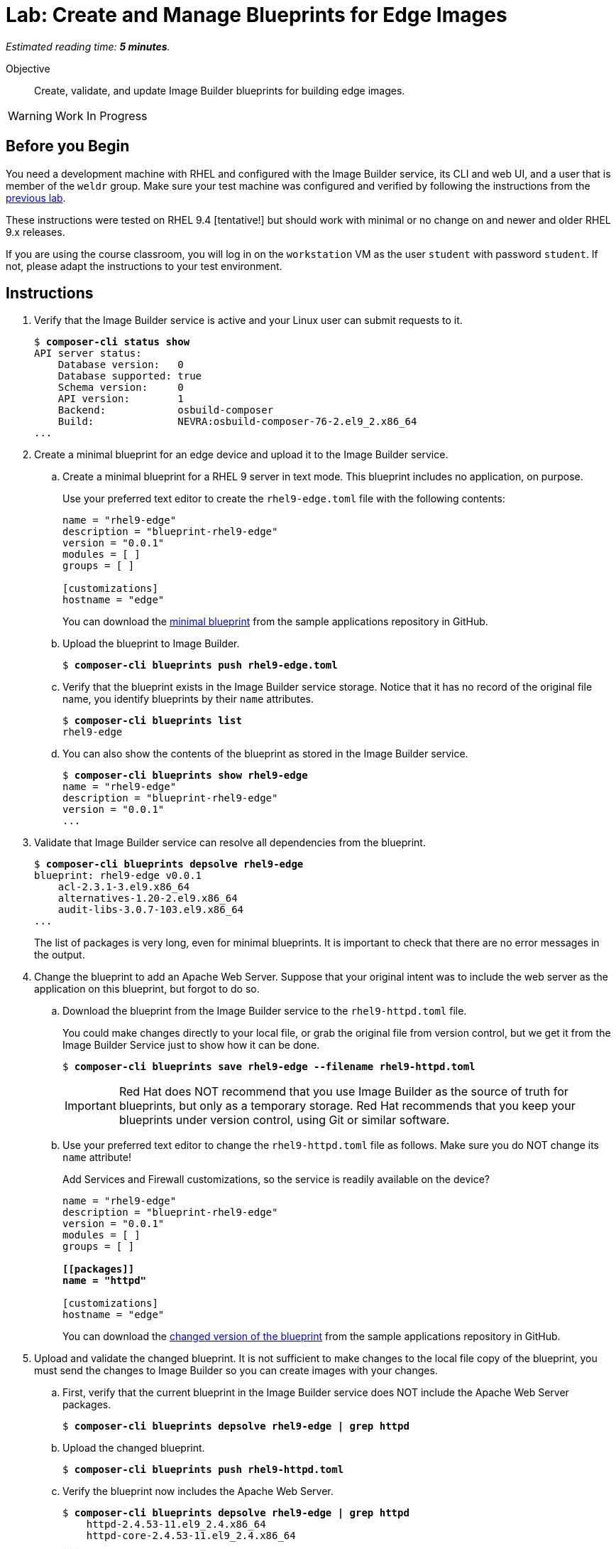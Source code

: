 :time_estimate: 5

= Lab: Create and Manage Blueprints for Edge Images

_Estimated reading time: *{time_estimate} minutes*._

Objective::

Create, validate, and update Image Builder blueprints for building edge images.

WARNING: Work In Progress

== Before you Begin

You need a development machine with RHEL and configured with the Image Builder service, its CLI and web UI, and a user that is member of the `weldr` group. Make sure your test machine was configured and verified by following the instructions from the xref:s4-install-lab.adoc[previous lab].

These instructions were tested on RHEL 9.4 [tentative!] but should work with minimal or no change on and newer and older RHEL 9.x releases.

If you are using the course classroom, you will log in on the `workstation` VM as the user `student` with password `student`. If not, please adapt the instructions to your test environment.

//TODO: Review and minimize the sample blueprints, remove unecessary sections such as "groups=[]" and add customizations so it makes sense, for example, starting httpd service and opening the firewall, so it produces a minimaly usable and consistent image.

== Instructions

1. Verify that the Image Builder service is active and your Linux user can submit requests to it.
+
[source,subs="verbatim,quotes"]
--
$ *composer-cli status show*
API server status:
    Database version:   0
    Database supported: true
    Schema version:     0
    API version:        1
    Backend:            osbuild-composer
    Build:              NEVRA:osbuild-composer-76-2.el9_2.x86_64
...
--

2. Create a minimal blueprint for an edge device and upload it to the Image Builder service.

.. Create a minimal blueprint for a RHEL 9 server in text mode. This blueprint includes no application, on purpose.
+
Use your preferred text editor to create the `rhel9-edge.toml` file with the following contents:
+
[source,subs="verbatim,quotes"]
--
name = "rhel9-edge"
description = "blueprint-rhel9-edge"
version = "0.0.1"
modules = [ ]
groups = [ ]

[customizations]
hostname = "edge"
--
+
You can download the https://github.com/RedHatQuickCourses/rhde-build-samples/blob/main/blueprints/rhel9-edge.toml[minimal blueprint] from the sample applications repository in GitHub.

.. Upload the blueprint to Image Builder.
+
[source,subs="verbatim,quotes"]
--
$ *composer-cli blueprints push rhel9-edge.toml*
--

.. Verify that the blueprint exists in the Image Builder service storage. Notice that it has no record of the original file name, you identify blueprints by their `name` attributes.
+
[source,subs="verbatim,quotes"]
--
$ *composer-cli blueprints list*
rhel9-edge
--

.. You can also show the contents of the blueprint as stored in the Image Builder service.
+
[source,subs="verbatim,quotes"]
--
$ *composer-cli blueprints show rhel9-edge*
name = "rhel9-edge"
description = "blueprint-rhel9-edge"
version = "0.0.1"
...
--

3. Validate that Image Builder service can resolve all dependencies from the blueprint.
+
[source,subs="verbatim,quotes"]
--
$ *composer-cli blueprints depsolve rhel9-edge*
blueprint: rhel9-edge v0.0.1
    acl-2.3.1-3.el9.x86_64
    alternatives-1.20-2.el9.x86_64
    audit-libs-3.0.7-103.el9.x86_64
...
--
+
The list of packages is very long, even for minimal blueprints. It is important to check that there are no error messages in the output.

4. Change the blueprint to add an Apache Web Server. Suppose that your 
original intent was to include the web server as the application on this blueprint, but forgot to do so.

.. Download the blueprint from the Image Builder service to the `rhel9-httpd.toml` file.
+
You could make changes directly to your local file, or grab the original file from version control, but we get it from the Image Builder Service just to show how it can be done.
+
[source,subs="verbatim,quotes"]
--
$ *composer-cli blueprints save rhel9-edge --filename rhel9-httpd.toml*
--
+
IMPORTANT: Red Hat does NOT recommend that you use Image Builder as the source of truth for blueprints, but only as a temporary storage. Red Hat recommends that you keep your blueprints under version control, using Git or similar software.

.. Use your preferred text editor to change the `rhel9-httpd.toml` file as follows. Make sure you do NOT change its `name` attribute!
+
Add Services and Firewall customizations, so the service is readily available on the device?
+
[source,subs="verbatim,quotes"]
--
name = "rhel9-edge"
description = "blueprint-rhel9-edge"
version = "0.0.1"
modules = [ ]
groups = [ ]

*[[packages]]
name = "httpd"*

[customizations]
hostname = "edge"
--
+
You can download the https://github.com/RedHatQuickCourses/rhde-build-samples/blob/main/blueprints/rhel9-httpd.toml[changed version of the blueprint] from the sample applications repository in GitHub.

5. Upload and validate the changed blueprint. It is not sufficient to make changes to the local file copy of the blueprint, you must send the changes to Image Builder so you can create images with your changes.

.. First, verify that the current blueprint in the Image Builder service does NOT include the Apache Web Server packages.
+
[source,subs="verbatim,quotes"]
--
$ *composer-cli blueprints depsolve rhel9-edge | grep httpd*
--

.. Upload the changed blueprint.
+
[source,subs="verbatim,quotes"]
--
$ *composer-cli blueprints push rhel9-httpd.toml*
--

.. Verify the blueprint now includes the Apache Web Server.
+
[source,subs="verbatim,quotes"]
--

$ *composer-cli blueprints depsolve rhel9-edge | grep httpd*
    httpd-2.4.53-11.el9_2.4.x86_64
    httpd-core-2.4.53-11.el9_2.4.x86_64
...
--

.. If you made a mistake in the package name, when you changed the blueprint, the pipe to `grep` will NOT hide error messages:
+
[source,subs="verbatim,quotes"]
--
$ *composer-cli blueprints push rhel9-edge.toml*
ERROR: BlueprintsError: 400 Bad Request: The browser (or proxy) sent a request that this server could not understand: toml: line 6 (last key "packages"): type mismatch for blueprint.Package: expected table but found string
--
+
In that case, fix your file and upload the blueprint again.

Now you know the basics of managing blueprints with the Image Builder Service.

== Next Steps

The next activity builds an edge commit image from the blueprint you just created, and later in this course you will use that image to provision virtual edge devices.
